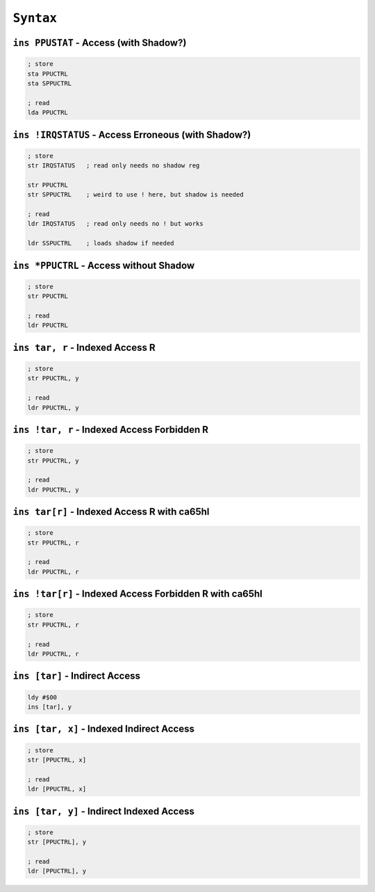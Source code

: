 ``Syntax``
----------------------

.. write about different kinds of safety

``ins PPUSTAT`` - Access (with Shadow?)
~~~~~~~~~~~~~~~~~~~~~~~~~~~~~~~~~~~~~~~~

.. code-block:: 

    ; store
    sta PPUCTRL
    sta SPPUCTRL

    ; read
    lda PPUCTRL

``ins !IRQSTATUS`` - Access Erroneous (with Shadow?)
~~~~~~~~~~~~~~~~~~~~~~~~~~~~~~~~~~~~~~~~

.. code-block:: 

    ; store
    str IRQSTATUS   ; read only needs no shadow reg

    str PPUCTRL
    str SPPUCTRL    ; weird to use ! here, but shadow is needed

    ; read
    ldr IRQSTATUS   ; read only needs no ! but works

    ldr SSPUCTRL    ; loads shadow if needed

``ins *PPUCTRL`` - Access without Shadow
~~~~~~~~~~~~~~~~~~~~~~~~~~~~~~~~~~~~~~~~~~~~~

.. code-block:: 

    ; store
    str PPUCTRL

    ; read
    ldr PPUCTRL


``ins tar, r`` - Indexed Access R
~~~~~~~~~~~~~~~~~~~~~~~~~~~~~~~~~~~~~~~

.. code-block:: 

    ; store
    str PPUCTRL, y

    ; read
    ldr PPUCTRL, y 

``ins !tar, r`` - Indexed Access Forbidden R
~~~~~~~~~~~~~~~~~~~~~~~~~~~~~~~~~~~~~~~

.. code-block:: 

    ; store
    str PPUCTRL, y

    ; read
    ldr PPUCTRL, y 

``ins tar[r]`` - Indexed Access R with ca65hl
~~~~~~~~~~~~~~~~~~~~~~~~~~~~~~~~~~~~~~

.. code-block:: 

    ; store
    str PPUCTRL, r

    ; read
    ldr PPUCTRL, r 

``ins !tar[r]`` - Indexed Access Forbidden R with ca65hl
~~~~~~~~~~~~~~~~~~~~~~~~~~~~~~~~~~~~~~

.. code-block:: 

    ; store
    str PPUCTRL, r

    ; read
    ldr PPUCTRL, r 

``ins [tar]`` - Indirect Access
~~~~~~~~~~~~~~~~~~~~~~~~~~~~~~~~~~~~~~~~~~

.. code-block:: 
    
    ldy #$00
    ins [tar], y

``ins [tar, x]`` - Indexed Indirect Access
~~~~~~~~~~~~~~~~~~~~~~~~~~~~~~~~~~~~~~~~~~~~~~~~~~~~~~~~~~~~~~~~~~~~~~~~~~~~~~~~~~~~~~~~~~~~~~

.. code-block:: 
    
    ; store
    str [PPUCTRL, x]

    ; read
    ldr [PPUCTRL, x]

``ins [tar, y]`` - Indirect Indexed Access
~~~~~~~~~~~~~~~~~~~~~~~~~~~~~~~~~~~~~~~~~~

.. code-block:: 

    ; store
    str [PPUCTRL], y

    ; read
    ldr [PPUCTRL], y